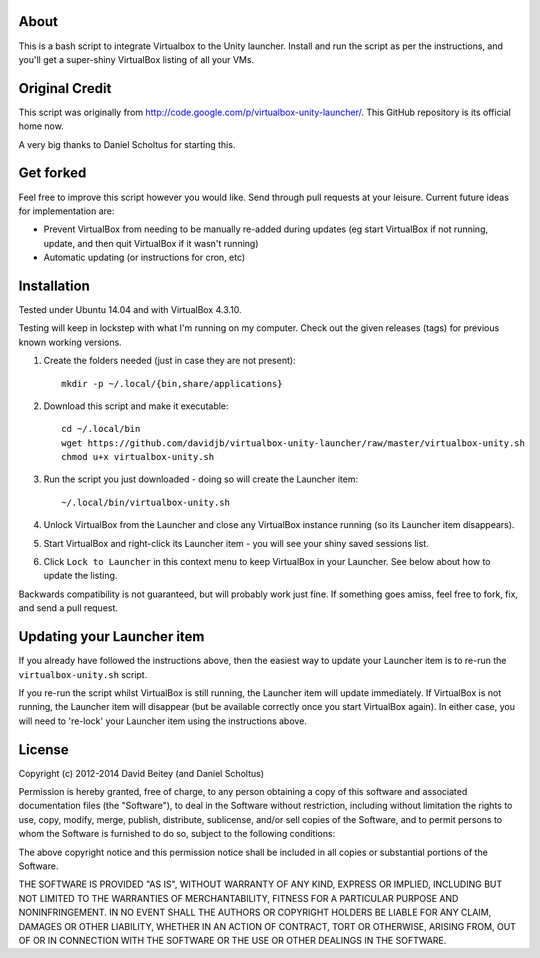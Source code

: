 About
=====

This is a bash script to integrate Virtualbox to the Unity launcher. Install
and run the script as per the instructions, and you'll get a super-shiny
VirtualBox listing of all your VMs.


Original Credit
===============

This script was originally from http://code.google.com/p/virtualbox-unity-launcher/.
This GitHub repository is its official home now.

A very big thanks to Daniel Scholtus for starting this.


Get forked
==========

Feel free to improve this script however you would like. Send through pull 
requests at your leisure.  Current future ideas for implementation are:

* Prevent VirtualBox from needing to be manually re-added during updates
  (eg start VirtualBox if not running, update, and then quit VirtualBox
  if it wasn't running)
* Automatic updating (or instructions for cron, etc)


Installation
============

Tested under Ubuntu 14.04 and with VirtualBox 4.3.10. 

Testing will keep in lockstep with what I'm running on my computer.
Check out the given releases (tags) for previous known working versions.


#. Create the folders needed (just in case they are not present)::

    mkdir -p ~/.local/{bin,share/applications}

#. Download this script and make it executable::

    cd ~/.local/bin
    wget https://github.com/davidjb/virtualbox-unity-launcher/raw/master/virtualbox-unity.sh
    chmod u+x virtualbox-unity.sh

#. Run the script you just downloaded - doing so will create the Launcher item::

    ~/.local/bin/virtualbox-unity.sh

#. Unlock VirtualBox from the Launcher and close any
   VirtualBox instance running (so its Launcher item disappears).

#. Start VirtualBox and right-click its Launcher item - you will see your shiny
   saved sessions list.

#. Click ``Lock to Launcher`` in this context menu to keep VirtualBox in your
   Launcher. See below about how to update the listing.

Backwards compatibility is not guaranteed, but will probably work just fine.
If something goes amiss, feel free to fork, fix, and send a pull request.


Updating your Launcher item
===========================

If you already have followed the instructions above, then the easiest way
to update your Launcher item is to re-run the ``virtualbox-unity.sh`` script.

If you re-run the script whilst VirtualBox is still running, the Launcher
item will update immediately.  If VirtualBox is not running, the Launcher
item will disappear (but be available correctly once you start VirtualBox
again). In either case, you will need to 're-lock' your Launcher item
using the instructions above.



License
=======

Copyright (c) 2012-2014 David Beitey (and Daniel Scholtus) 

Permission is hereby granted, free of charge, to any person obtaining a copy of
this software and associated documentation files (the "Software"), to deal in
the Software without restriction, including without limitation the rights to
use, copy, modify, merge, publish, distribute, sublicense, and/or sell copies
of the Software, and to permit persons to whom the Software is furnished to do
so, subject to the following conditions:

The above copyright notice and this permission notice shall be included in all
copies or substantial portions of the Software.

THE SOFTWARE IS PROVIDED "AS IS", WITHOUT WARRANTY OF ANY KIND, EXPRESS OR
IMPLIED, INCLUDING BUT NOT LIMITED TO THE WARRANTIES OF MERCHANTABILITY,
FITNESS FOR A PARTICULAR PURPOSE AND NONINFRINGEMENT. IN NO EVENT SHALL THE
AUTHORS OR COPYRIGHT HOLDERS BE LIABLE FOR ANY CLAIM, DAMAGES OR OTHER
LIABILITY, WHETHER IN AN ACTION OF CONTRACT, TORT OR OTHERWISE, ARISING FROM,
OUT OF OR IN CONNECTION WITH THE SOFTWARE OR THE USE OR OTHER DEALINGS IN THE
SOFTWARE.


